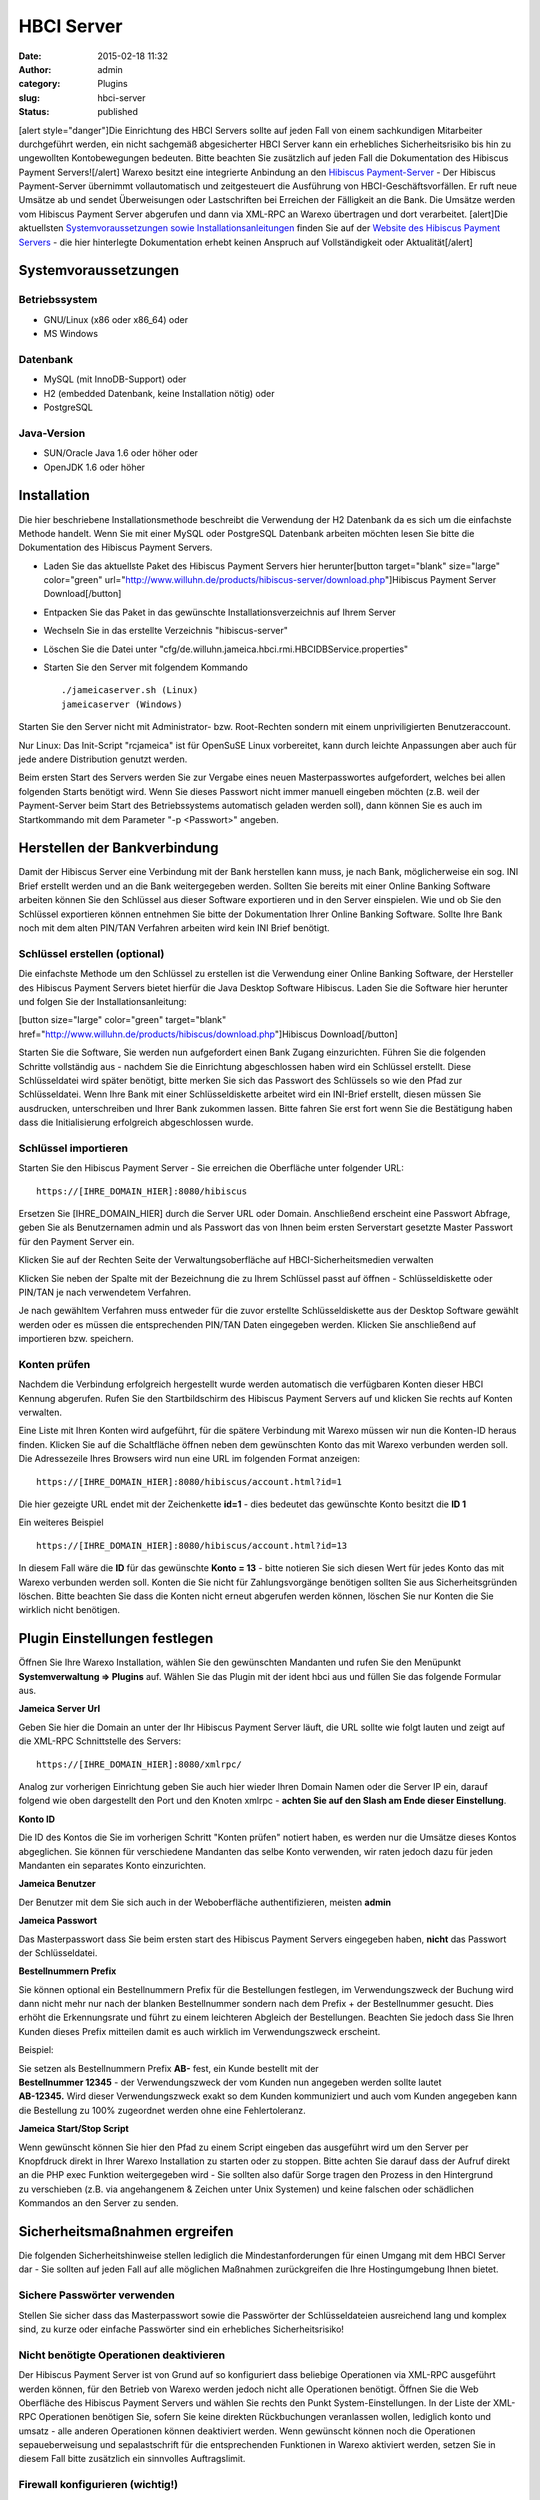 HBCI Server
###########
:date: 2015-02-18 11:32
:author: admin
:category: Plugins
:slug: hbci-server
:status: published

[alert style="danger"]Die Einrichtung des HBCI Servers sollte auf jeden Fall von einem sachkundigen Mitarbeiter durchgeführt werden, ein nicht sachgemäß abgesicherter HBCI Server kann ein erhebliches Sicherheitsrisiko bis hin zu ungewollten Kontobewegungen bedeuten. Bitte beachten Sie zusätzlich auf jeden Fall die Dokumentation des Hibiscus Payment Servers![/alert] Warexo besitzt eine integrierte Anbindung an den \ `Hibiscus Payment-Server <http://www.willuhn.de/products/hibiscus-server/>`__ - Der Hibiscus Payment-Server übernimmt vollautomatisch und zeitgesteuert die Ausführung von HBCI-Geschäftsvorfällen. Er ruft neue Umsätze ab und sendet Überweisungen oder Lastschriften bei Erreichen der Fälligkeit an die Bank. Die Umsätze werden vom Hibiscus Payment Server abgerufen und dann via XML-RPC an Warexo übertragen und dort verarbeitet. [alert]Die aktuellsten `Systemvoraussetzungen sowie Installationsanleitungen <http://www.willuhn.de/products/hibiscus-server/install.php>`__ finden Sie auf der `Website des Hibiscus Payment Servers <http://www.willuhn.de>`__ - die hier hinterlegte Dokumentation erhebt keinen Anspruch auf Vollständigkeit oder Aktualität[/alert]

Systemvoraussetzungen
---------------------

Betriebssystem
~~~~~~~~~~~~~~

-  GNU/Linux (x86 oder x86_64) oder
-  MS Windows

Datenbank
~~~~~~~~~

-  MySQL (mit InnoDB-Support) oder
-  H2 (embedded Datenbank, keine Installation nötig) oder
-  PostgreSQL

Java-Version
~~~~~~~~~~~~

-  SUN/Oracle Java 1.6 oder höher oder
-  OpenJDK 1.6 oder höher

Installation
------------

Die hier beschriebene Installationsmethode beschreibt die Verwendung der H2 Datenbank da es sich um die einfachste Methode handelt. Wenn Sie mit einer MySQL oder PostgreSQL Datenbank arbeiten möchten lesen Sie bitte die Dokumentation des Hibiscus Payment Servers.

-  Laden Sie das aktuellste Paket des Hibiscus Payment Servers hier herunter[button target="blank" size="large" color="green" url="http://www.willuhn.de/products/hibiscus-server/download.php"]Hibiscus Payment Server Download[/button]
-  Entpacken Sie das Paket in das gewünschte Installationsverzeichnis auf Ihrem Server
-  Wechseln Sie in das erstellte Verzeichnis "hibiscus-server"
-  Löschen Sie die Datei unter "cfg/de.willuhn.jameica.hbci.rmi.HBCIDBService.properties"
-  Starten Sie den Server mit folgendem Kommando

   ::

      ./jameicaserver.sh (Linux)
      jameicaserver (Windows)

Starten Sie den Server nicht mit Administrator- bzw. Root-Rechten sondern mit einem unpriviligierten Benutzeraccount.

Nur Linux: Das Init-Script "rcjameica" ist für OpenSuSE Linux vorbereitet, kann durch leichte Anpassungen aber auch für jede andere Distribution genutzt werden.

Beim ersten Start des Servers werden Sie zur Vergabe eines neuen Masterpasswortes aufgefordert, welches bei allen folgenden Starts benötigt wird. Wenn Sie dieses Passwort nicht immer manuell eingeben möchten (z.B. weil der Payment-Server beim Start des Betriebssystems automatisch geladen werden soll), dann können Sie es auch im Startkommando mit dem Parameter "-p <Passwort>" angeben.

Herstellen der Bankverbindung
-----------------------------

Damit der Hibiscus Server eine Verbindung mit der Bank herstellen kann muss, je nach Bank, möglicherweise ein sog. INI Brief erstellt werden und an die Bank weitergegeben werden. Sollten Sie bereits mit einer Online Banking Software arbeiten können Sie den Schlüssel aus dieser Software exportieren und in den Server einspielen. Wie und ob Sie den Schlüssel exportieren können entnehmen Sie bitte der Dokumentation Ihrer Online Banking Software. Sollte Ihre Bank noch mit dem alten PIN/TAN Verfahren arbeiten wird kein INI Brief benötigt.

Schlüssel erstellen (optional)
~~~~~~~~~~~~~~~~~~~~~~~~~~~~~~

Die einfachste Methode um den Schlüssel zu erstellen ist die Verwendung einer Online Banking Software, der Hersteller des Hibiscus Payment Servers bietet hierfür die Java Desktop Software Hibiscus. Laden Sie die Software hier herunter und folgen Sie der Installationsanleitung:

[button size="large" color="green" target="blank" href="http://www.willuhn.de/products/hibiscus/download.php"]Hibiscus Download[/button]

Starten Sie die Software, Sie werden nun aufgefordert einen Bank Zugang einzurichten. Führen Sie die folgenden Schritte vollständig aus - nachdem Sie die Einrichtung abgeschlossen haben wird ein Schlüssel erstellt. Diese Schlüsseldatei wird später benötigt, bitte merken Sie sich das Passwort des Schlüssels so wie den Pfad zur Schlüsseldatei. Wenn Ihre Bank mit einer Schlüsseldiskette arbeitet wird ein INI-Brief erstellt, diesen müssen Sie ausdrucken, unterschreiben und Ihrer Bank zukommen lassen. Bitte fahren Sie erst fort wenn Sie die Bestätigung haben dass die Initialisierung erfolgreich abgeschlossen wurde.

Schlüssel importieren
~~~~~~~~~~~~~~~~~~~~~

Starten Sie den Hibiscus Payment Server - Sie erreichen die Oberfläche unter folgender URL:

::

   https://[IHRE_DOMAIN_HIER]:8080/hibiscus

Ersetzen Sie [IHRE_DOMAIN_HIER] durch die Server URL oder Domain. Anschließend erscheint eine Passwort Abfrage, geben Sie als Benutzernamen admin und als Passwort das von Ihnen beim ersten Serverstart gesetzte Master Passwort für den Payment Server ein.

|hibiscus-server|

Klicken Sie auf der Rechten Seite der Verwaltungsoberfläche auf HBCI-Sicherheitsmedien verwalten

|hibiscus-server-2|

Klicken Sie neben der Spalte mit der Bezeichnung die zu Ihrem Schlüssel passt auf öffnen - Schlüsseldiskette oder PIN/TAN je nach verwendetem Verfahren.

|pin-tan| |schluesseldiskette|

Je nach gewähltem Verfahren muss entweder für die zuvor erstellte Schlüsseldiskette aus der Desktop Software gewählt werden oder es müssen die entsprechenden PIN/TAN Daten eingegeben werden. Klicken Sie anschließend auf importieren bzw. speichern.

Konten prüfen
~~~~~~~~~~~~~

Nachdem die Verbindung erfolgreich hergestellt wurde werden automatisch die verfügbaren Konten dieser HBCI Kennung abgerufen. Rufen Sie den Startbildschirm des Hibiscus Payment Servers auf und klicken Sie rechts auf Konten verwalten.

|hibiscus-server|

Eine Liste mit Ihren Konten wird aufgeführt, für die spätere Verbindung mit Warexo müssen wir nun die Konten-ID heraus finden. Klicken Sie auf die Schaltfläche öffnen neben dem gewünschten Konto das mit Warexo verbunden werden soll. Die Adressezeile Ihres Browsers wird nun eine URL im folgenden Format anzeigen:

::

   https://[IHRE_DOMAIN_HIER]:8080/hibiscus/account.html?id=1

Die hier gezeigte URL endet mit der Zeichenkette **id=1** - dies bedeutet das gewünschte Konto besitzt die \ **ID 1**

Ein weiteres Beispiel

::

   https://[IHRE_DOMAIN_HIER]:8080/hibiscus/account.html?id=13

In diesem Fall wäre die **ID** für das gewünschte **Konto = 13** - bitte notieren Sie sich diesen Wert für jedes Konto das mit Warexo verbunden werden soll. Konten die Sie nicht für Zahlungsvorgänge benötigen sollten Sie aus Sicherheitsgründen löschen. Bitte beachten Sie dass die Konten nicht erneut abgerufen werden können, löschen Sie nur Konten die Sie wirklich nicht benötigen.

Plugin Einstellungen festlegen
------------------------------

Öffnen Sie Ihre Warexo Installation, wählen Sie den gewünschten Mandanten und rufen Sie den Menüpunkt **Systemverwaltung => Plugins** auf. Wählen Sie das Plugin mit der ident hbci aus und füllen Sie das folgende Formular aus.

**Jameica Server Url**

Geben Sie hier die Domain an unter der Ihr Hibiscus Payment Server läuft, die URL sollte wie folgt lauten und zeigt auf die XML-RPC Schnittstelle des Servers:

::

   https://[IHRE_DOMAIN_HIER]:8080/xmlrpc/

Analog zur vorherigen Einrichtung geben Sie auch hier wieder Ihren Domain Namen oder die Server IP ein, darauf folgend wie oben dargestellt den Port und den Knoten xmlrpc - **achten Sie auf den Slash am Ende dieser Einstellung**.

**Konto ID**

Die ID des Kontos die Sie im vorherigen Schritt "Konten prüfen" notiert haben, es werden nur die Umsätze dieses Kontos abgeglichen. Sie können für verschiedene Mandanten das selbe Konto verwenden, wir raten jedoch dazu für jeden Mandanten ein separates Konto einzurichten.

**Jameica Benutzer**

Der Benutzer mit dem Sie sich auch in der Weboberfläche authentifizieren, meisten **admin**

**Jameica Passwort**

Das Masterpasswort dass Sie beim ersten start des Hibiscus Payment Servers eingegeben haben, **nicht** das Passwort der Schlüsseldatei.

**Bestellnummern Prefix**

Sie können optional ein Bestellnummern Prefix für die Bestellungen festlegen, im Verwendungszweck der Buchung wird dann nicht mehr nur nach der blanken Bestellnummer sondern nach dem Prefix + der Bestellnummer gesucht. Dies erhöht die Erkennungsrate und führt zu einem leichteren Abgleich der Bestellungen. Beachten Sie jedoch dass Sie Ihren Kunden dieses Prefix mitteilen damit es auch wirklich im Verwendungszweck erscheint.

Beispiel:

| Sie setzen als Bestellnummern Prefix **AB-** fest, ein Kunde bestellt mit der
| **Bestellnummer 12345** - der Verwendungszweck der vom Kunden nun angegeben werden sollte lautet
| **AB-12345.** Wird dieser Verwendungszweck exakt so dem Kunden kommuniziert und auch vom Kunden angegeben kann die Bestellung zu 100% zugeordnet werden ohne eine Fehlertoleranz.

**Jameica Start/Stop Script**

Wenn gewünscht können Sie hier den Pfad zu einem Script eingeben das ausgeführt wird um den Server per Knopfdruck direkt in Ihrer Warexo Installation zu starten oder zu stoppen. Bitte achten Sie darauf dass der Aufruf direkt an die PHP exec Funktion weitergegeben wird - Sie sollten also dafür Sorge tragen den Prozess in den Hintergrund zu verschieben (z.B. via angehangenem & Zeichen unter Unix Systemen) und keine falschen oder schädlichen Kommandos an den Server zu senden.

Sicherheitsmaßnahmen ergreifen
------------------------------

Die folgenden Sicherheitshinweise stellen lediglich die Mindestanforderungen für einen Umgang mit dem HBCI Server dar - Sie sollten auf jeden Fall auf alle möglichen Maßnahmen zurückgreifen die Ihre Hostingumgebung Ihnen bietet.

Sichere Passwörter verwenden
~~~~~~~~~~~~~~~~~~~~~~~~~~~~

Stellen Sie sicher dass das Masterpasswort sowie die Passwörter der Schlüsseldateien ausreichend lang und komplex sind, zu kurze oder einfache Passwörter sind ein erhebliches Sicherheitsrisiko!

Nicht benötigte Operationen deaktivieren
~~~~~~~~~~~~~~~~~~~~~~~~~~~~~~~~~~~~~~~~

Der Hibiscus Payment Server ist von Grund auf so konfiguriert dass beliebige Operationen via XML-RPC ausgeführt werden können, für den Betrieb von Warexo werden jedoch nicht alle Operationen benötigt. Öffnen Sie die Web Oberfläche des Hibiscus Payment Servers und wählen Sie rechts den Punkt System-Einstellungen. In der Liste der XML-RPC Operationen benötigen Sie, sofern Sie keine direkten Rückbuchungen veranlassen wollen, lediglich konto und umsatz - alle anderen Operationen können deaktiviert werden. Wenn gewünscht können noch die Operationen sepaueberweisung und sepalastschrift für die entsprechenden Funktionen in Warexo aktiviert werden, setzen Sie in diesem Fall bitte zusätzlich ein sinnvolles Auftragslimit.

Firewall konfigurieren (wichtig!)
~~~~~~~~~~~~~~~~~~~~~~~~~~~~~~~~~

Stellen Sie sicher dass der Hibiscus Payment Server nur von der Server IP der Warexo Installation und wenn gewünscht von Ihrer Firmen IP erreichbar ist. Alle Anfragen von anderen Stellen sollten strikt unterbunden werden um höchst mögliche Sicherheit zu gewährleisten.

Installation überprüfen
-----------------------

Melden Sie sich in Ihrer Warexo Installation an, öffnen Sie den Menüpunkt **Auftragsverwaltung => HBCI**\ ** **\ und klicken Sie auf die Schaltfläche \ **Konto abgleichen**. Nach einigen Sekunden sollten die Umsätze abgeholt sein, sollten Sie eine Fehlermeldung erhalten prüfen Sie bitte die Installation und achten Sie darauf dass der HBCI Server gestartet und erreichbar ist. Klicken Sie nun auf **Umsätze gegen prüfen** und Sie erhalten eine aufbereitet Liste von abgeglichenen Umsätzen zu den eingegangenen Bestellungen. Für die Verwendung dieser Funktion lesen Sie bitte den zugehörigen Abschnitt im Handbuch von Warexo.

.. |hibiscus-server| image:: http://doku.aggrosoft.de.dedi4489.your-server.de/wp-content/uploads/2015/02/hibiscus-server-300x117.png
   :class: alignnone wp-image-69 size-medium
   :width: 300px
   :height: 117px
   :target: http://doku.aggrosoft.de.dedi4489.your-server.de/wp-content/uploads/2015/02/hibiscus-server.png
.. |hibiscus-server-2| image:: http://doku.aggrosoft.de.dedi4489.your-server.de/wp-content/uploads/2015/02/hibiscus-server-2-300x62.png
   :class: alignnone wp-image-72 size-medium
   :width: 300px
   :height: 62px
   :target: http://doku.aggrosoft.de.dedi4489.your-server.de/wp-content/uploads/2015/02/hibiscus-server-2.png
.. |pin-tan| image:: http://doku.aggrosoft.de.dedi4489.your-server.de/wp-content/uploads/2015/02/pin-tan-300x112.png
   :class: alignnone size-medium wp-image-77
   :width: 300px
   :height: 112px
   :target: http://doku.aggrosoft.de.dedi4489.your-server.de/wp-content/uploads/2015/02/pin-tan.png
.. |schluesseldiskette| image:: http://doku.aggrosoft.de.dedi4489.your-server.de/wp-content/uploads/2015/02/schluesseldiskette-300x81.png
   :class: alignnone size-medium wp-image-78
   :width: 300px
   :height: 81px
   :target: http://doku.aggrosoft.de.dedi4489.your-server.de/wp-content/uploads/2015/02/schluesseldiskette.png
